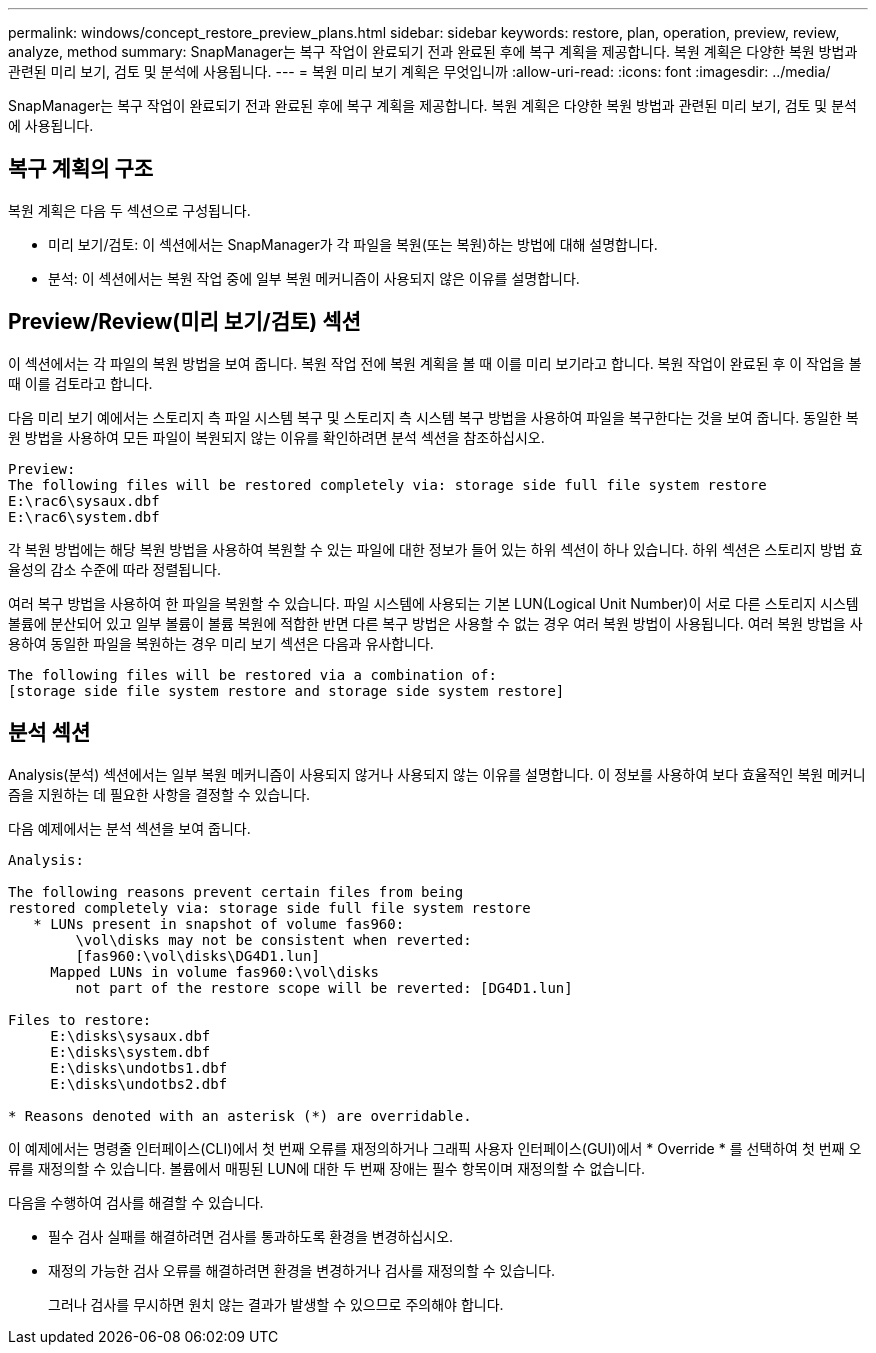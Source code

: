 ---
permalink: windows/concept_restore_preview_plans.html 
sidebar: sidebar 
keywords: restore, plan, operation, preview, review, analyze, method 
summary: SnapManager는 복구 작업이 완료되기 전과 완료된 후에 복구 계획을 제공합니다. 복원 계획은 다양한 복원 방법과 관련된 미리 보기, 검토 및 분석에 사용됩니다. 
---
= 복원 미리 보기 계획은 무엇입니까
:allow-uri-read: 
:icons: font
:imagesdir: ../media/


[role="lead"]
SnapManager는 복구 작업이 완료되기 전과 완료된 후에 복구 계획을 제공합니다. 복원 계획은 다양한 복원 방법과 관련된 미리 보기, 검토 및 분석에 사용됩니다.



== 복구 계획의 구조

복원 계획은 다음 두 섹션으로 구성됩니다.

* 미리 보기/검토: 이 섹션에서는 SnapManager가 각 파일을 복원(또는 복원)하는 방법에 대해 설명합니다.
* 분석: 이 섹션에서는 복원 작업 중에 일부 복원 메커니즘이 사용되지 않은 이유를 설명합니다.




== Preview/Review(미리 보기/검토) 섹션

이 섹션에서는 각 파일의 복원 방법을 보여 줍니다. 복원 작업 전에 복원 계획을 볼 때 이를 미리 보기라고 합니다. 복원 작업이 완료된 후 이 작업을 볼 때 이를 검토라고 합니다.

다음 미리 보기 예에서는 스토리지 측 파일 시스템 복구 및 스토리지 측 시스템 복구 방법을 사용하여 파일을 복구한다는 것을 보여 줍니다. 동일한 복원 방법을 사용하여 모든 파일이 복원되지 않는 이유를 확인하려면 분석 섹션을 참조하십시오.

[listing]
----
Preview:
The following files will be restored completely via: storage side full file system restore
E:\rac6\sysaux.dbf
E:\rac6\system.dbf
----
각 복원 방법에는 해당 복원 방법을 사용하여 복원할 수 있는 파일에 대한 정보가 들어 있는 하위 섹션이 하나 있습니다. 하위 섹션은 스토리지 방법 효율성의 감소 수준에 따라 정렬됩니다.

여러 복구 방법을 사용하여 한 파일을 복원할 수 있습니다. 파일 시스템에 사용되는 기본 LUN(Logical Unit Number)이 서로 다른 스토리지 시스템 볼륨에 분산되어 있고 일부 볼륨이 볼륨 복원에 적합한 반면 다른 복구 방법은 사용할 수 없는 경우 여러 복원 방법이 사용됩니다. 여러 복원 방법을 사용하여 동일한 파일을 복원하는 경우 미리 보기 섹션은 다음과 유사합니다.

[listing]
----
The following files will be restored via a combination of:
[storage side file system restore and storage side system restore]
----


== 분석 섹션

Analysis(분석) 섹션에서는 일부 복원 메커니즘이 사용되지 않거나 사용되지 않는 이유를 설명합니다. 이 정보를 사용하여 보다 효율적인 복원 메커니즘을 지원하는 데 필요한 사항을 결정할 수 있습니다.

다음 예제에서는 분석 섹션을 보여 줍니다.

[listing]
----
Analysis:

The following reasons prevent certain files from being
restored completely via: storage side full file system restore
   * LUNs present in snapshot of volume fas960:
        \vol\disks may not be consistent when reverted:
        [fas960:\vol\disks\DG4D1.lun]
     Mapped LUNs in volume fas960:\vol\disks
        not part of the restore scope will be reverted: [DG4D1.lun]

Files to restore:
     E:\disks\sysaux.dbf
     E:\disks\system.dbf
     E:\disks\undotbs1.dbf
     E:\disks\undotbs2.dbf

* Reasons denoted with an asterisk (*) are overridable.
----
이 예제에서는 명령줄 인터페이스(CLI)에서 첫 번째 오류를 재정의하거나 그래픽 사용자 인터페이스(GUI)에서 * Override * 를 선택하여 첫 번째 오류를 재정의할 수 있습니다. 볼륨에서 매핑된 LUN에 대한 두 번째 장애는 필수 항목이며 재정의할 수 없습니다.

다음을 수행하여 검사를 해결할 수 있습니다.

* 필수 검사 실패를 해결하려면 검사를 통과하도록 환경을 변경하십시오.
* 재정의 가능한 검사 오류를 해결하려면 환경을 변경하거나 검사를 재정의할 수 있습니다.
+
그러나 검사를 무시하면 원치 않는 결과가 발생할 수 있으므로 주의해야 합니다.


